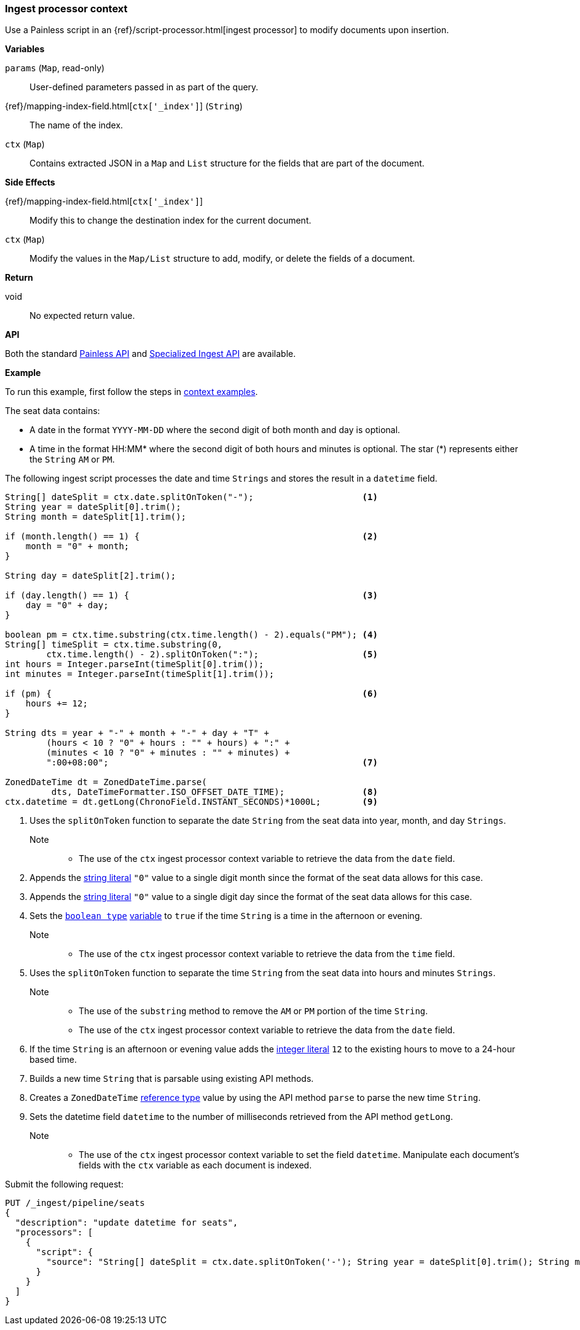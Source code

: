 [[painless-ingest-processor-context]]
=== Ingest processor context

Use a Painless script in an {ref}/script-processor.html[ingest processor]
to modify documents upon insertion.

*Variables*

`params` (`Map`, read-only)::
        User-defined parameters passed in as part of the query.

{ref}/mapping-index-field.html[`ctx['_index']`] (`String`)::
        The name of the index.

`ctx` (`Map`)::
        Contains extracted JSON in a `Map` and `List` structure for the fields
        that are part of the document.

*Side Effects*

{ref}/mapping-index-field.html[`ctx['_index']`]::
        Modify this to change the destination index for the current document.

`ctx` (`Map`)::
        Modify the values in the `Map/List` structure to add, modify, or delete
        the fields of a document.

*Return*

void::
        No expected return value.

*API*

Both the standard <<painless-api-reference-shared, Painless API>> and
<<painless-api-reference-ingest, Specialized Ingest API>> are available.

*Example*

To run this example, first follow the steps in
<<painless-context-examples, context examples>>.

The seat data contains:

* A date in the format `YYYY-MM-DD` where the second digit of both month and day
  is optional.
* A time in the format HH:MM* where the second digit of both hours and minutes
  is optional. The star (*) represents either the `String` `AM` or `PM`.

The following ingest script processes the date and time `Strings` and stores the
result in a `datetime` field.

[source,Painless]
----
String[] dateSplit = ctx.date.splitOnToken("-");                     <1>
String year = dateSplit[0].trim();
String month = dateSplit[1].trim();

if (month.length() == 1) {                                           <2>
    month = "0" + month;
}

String day = dateSplit[2].trim();

if (day.length() == 1) {                                             <3>
    day = "0" + day;
}

boolean pm = ctx.time.substring(ctx.time.length() - 2).equals("PM"); <4>
String[] timeSplit = ctx.time.substring(0,
        ctx.time.length() - 2).splitOnToken(":");                    <5>
int hours = Integer.parseInt(timeSplit[0].trim());
int minutes = Integer.parseInt(timeSplit[1].trim());

if (pm) {                                                            <6>
    hours += 12;
}

String dts = year + "-" + month + "-" + day + "T" +
        (hours < 10 ? "0" + hours : "" + hours) + ":" +
        (minutes < 10 ? "0" + minutes : "" + minutes) +
        ":00+08:00";                                                 <7>

ZonedDateTime dt = ZonedDateTime.parse(
         dts, DateTimeFormatter.ISO_OFFSET_DATE_TIME);               <8>
ctx.datetime = dt.getLong(ChronoField.INSTANT_SECONDS)*1000L;        <9>
----
<1> Uses the `splitOnToken` function to separate the date `String` from the
    seat data into year, month, and day `Strings`.
    Note::
    * The use of the `ctx` ingest processor context variable to retrieve the
      data from the `date` field.
<2> Appends the <<string-literals, string literal>> `"0"` value to a single
    digit month since the format of the seat data allows for this case.
<3> Appends the <<string-literals, string literal>> `"0"` value to a single
    digit day since the format of the seat data allows for this case.
<4> Sets the <<primitive-types, `boolean type`>>
     <<painless-variables, variable>> to `true` if the time `String` is a time
     in the afternoon or evening.
     Note::
     * The use of the `ctx` ingest processor context variable to retrieve the
       data from the `time` field.
<5> Uses the `splitOnToken` function to separate the time `String` from the
     seat data into hours and minutes `Strings`.
     Note::
     * The use of the `substring` method to remove the `AM` or `PM` portion of
       the time `String`.
     * The use of the `ctx` ingest processor context variable to retrieve the
       data from the `date` field.
<6> If the time `String` is an afternoon or evening value adds the
     <<integer-literals, integer literal>> `12` to the existing hours to move to
     a 24-hour based time.
<7> Builds a new time `String` that is parsable using existing API methods.
<8> Creates a `ZonedDateTime` <<reference-types, reference type>> value by using
     the API method `parse` to parse the new time `String`.
<9> Sets the datetime field `datetime` to the number of milliseconds retrieved
     from the API method `getLong`.
     Note::
     * The use of the `ctx` ingest processor context variable to set the field
       `datetime`. Manipulate each document's fields with the `ctx` variable as
       each document is indexed.

Submit the following request:

[source,console]
----
PUT /_ingest/pipeline/seats
{
  "description": "update datetime for seats",
  "processors": [
    {
      "script": {
        "source": "String[] dateSplit = ctx.date.splitOnToken('-'); String year = dateSplit[0].trim(); String month = dateSplit[1].trim(); if (month.length() == 1) { month = '0' + month; } String day = dateSplit[2].trim(); if (day.length() == 1) { day = '0' + day; } boolean pm = ctx.time.substring(ctx.time.length() - 2).equals('PM'); String[] timeSplit = ctx.time.substring(0, ctx.time.length() - 2).splitOnToken(':'); int hours = Integer.parseInt(timeSplit[0].trim()); int minutes = Integer.parseInt(timeSplit[1].trim()); if (pm) { hours += 12; } String dts = year + '-' + month + '-' + day + 'T' + (hours < 10 ? '0' + hours : '' + hours) + ':' + (minutes < 10 ? '0' + minutes : '' + minutes) + ':00+08:00'; ZonedDateTime dt = ZonedDateTime.parse(dts, DateTimeFormatter.ISO_OFFSET_DATE_TIME); ctx.datetime = dt.getLong(ChronoField.INSTANT_SECONDS)*1000L;"
      }
    }
  ]
}
----
